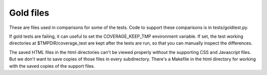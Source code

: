 .. Licensed under the Apache License: http://www.apache.org/licenses/LICENSE-2.0
.. For details: https://github.com/nedbat/coveragepy/blob/master/NOTICE.txt

Gold files
==========

These are files used in comparisons for some of the tests.  Code to support
these comparisons is in tests/goldtest.py.

If gold tests are failing, it can useful to set the COVERAGE_KEEP_TMP
environment variable.  If set, the test working directories at
$TMPDIR/coverage_test are kept after the tests are run, so that you can
manually inspect the differences.

The saved HTML files in the html directories can't be viewed properly without
the supporting CSS and Javascript files. But we don't want to save copies of
those files in every subdirectory.  There's a Makefile in the html directory
for working with the saved copies of the support files.
